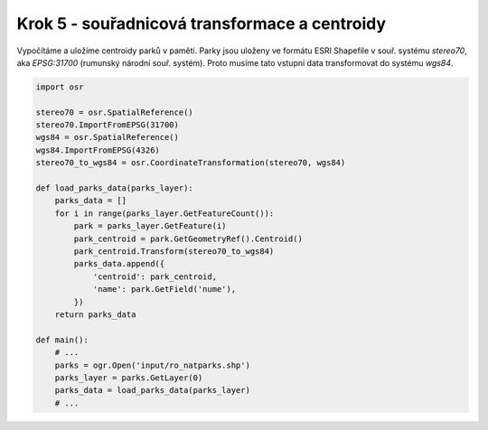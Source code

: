 Krok 5 - souřadnicová transformace a centroidy
==============================================
Vypočítáme a uložíme centroidy parků v paměti. Parky jsou uloženy ve formátu
ESRI Shapefile v souř. systému `stereo70`, aka `EPSG:31700` (rumunský národní
souř. systém). Proto musíme tato vstupní data transformovat do systému `wgs84`.

.. _`EPSG:31700`: http://epsg.io/31700

.. code:: python

    import osr

    stereo70 = osr.SpatialReference()
    stereo70.ImportFromEPSG(31700)
    wgs84 = osr.SpatialReference()
    wgs84.ImportFromEPSG(4326)
    stereo70_to_wgs84 = osr.CoordinateTransformation(stereo70, wgs84)

    def load_parks_data(parks_layer):
        parks_data = []
        for i in range(parks_layer.GetFeatureCount()):
            park = parks_layer.GetFeature(i)
            park_centroid = park.GetGeometryRef().Centroid()
            park_centroid.Transform(stereo70_to_wgs84)
            parks_data.append({
                'centroid': park_centroid,
                'name': park.GetField('nume'),
            })
        return parks_data

    def main():
        # ...
        parks = ogr.Open('input/ro_natparks.shp')
        parks_layer = parks.GetLayer(0)
        parks_data = load_parks_data(parks_layer)
        # ...

